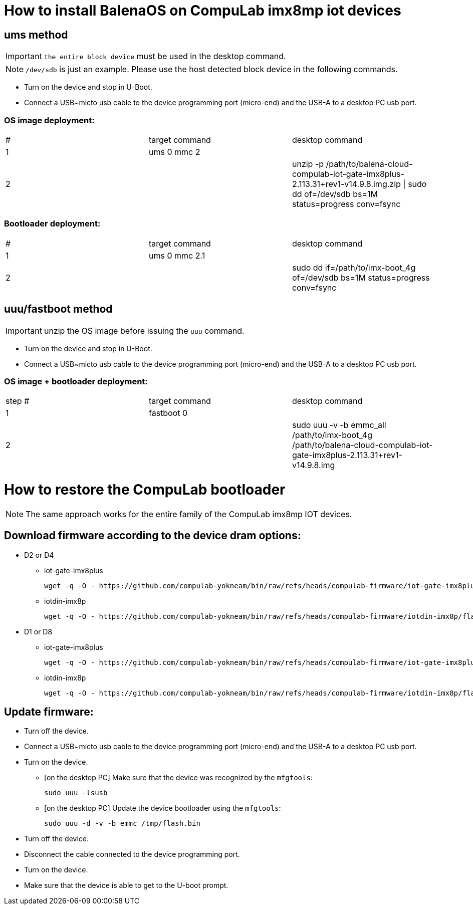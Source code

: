 # How to install BalenaOS on CompuLab imx8mp iot devices

## ums method

[IMPORTANT]
`the entire block device` must be used in the desktop command.

[NOTE]
`/dev/sdb` is just an example.
Please use the host detected block device in the following commands.

* Turn on the device and stop in U-Boot.
* Connect a USB~micto usb cable to the device programming port (micro-end) and the USB-A to a desktop PC usb port.

### OS image deployment:

[cols="1,1,1"]
|===
|#
|target command
|desktop command

|1
|ums 0 mmc 2
|

|2
|
|unzip -p /path/to/balena-cloud-compulab-iot-gate-imx8plus-2.113.31+rev1-v14.9.8.img.zip \| sudo dd of=/dev/sdb bs=1M status=progress conv=fsync
|===

### Bootloader deployment:

[cols="1,1,1"]
|===
|#
|target command
|desktop command

|1
|ums 0 mmc 2.1
|

|2
|
|sudo dd if=/path/to/imx-boot_4g of=/dev/sdb bs=1M status=progress conv=fsync
|===

## uuu/fastboot method

[IMPORTANT]
unzip the OS image before issuing the `uuu` command.

* Turn on the device and stop in U-Boot.
* Connect a USB~micto usb cable to the device programming port (micro-end) and the USB-A to a desktop PC usb port.

### OS image + bootloader deployment:

[cols="1,1,1"]
|===
|step #
|target command
|desktop command

| 1
|fastboot 0
|

| 2
|
|sudo uuu -v -b emmc_all /path/to/imx-boot_4g /path/to/balena-cloud-compulab-iot-gate-imx8plus-2.113.31+rev1-v14.9.8.img
|===

# How to restore the CompuLab bootloader

NOTE: The same approach works for the entire family of the CompuLab imx8mp IOT devices.

## Download firmware according to the device dram options:
* D2 or D4
** iot-gate-imx8plus
[source,code]
wget -q -O - https://github.com/compulab-yokneam/bin/raw/refs/heads/compulab-firmware/iot-gate-imx8plus/flash.bin.d2d4.xz | xz -dc - > /tmp/flash.bin
** iotdin-imx8p
[source,code]
wget -q -O - https://github.com/compulab-yokneam/bin/raw/refs/heads/compulab-firmware/iotdin-imx8p/flash.bin.d2d4.xz | xz -dc - > /tmp/flash.bin

* D1 or D8 
** iot-gate-imx8plus
[source,code]
wget -q -O - https://github.com/compulab-yokneam/bin/raw/refs/heads/compulab-firmware/iot-gate-imx8plus/flash.bin.d1d8.xz | xz -dc - > /tmp/flash.bin
** iotdin-imx8p
[source,code]
wget -q -O - https://github.com/compulab-yokneam/bin/raw/refs/heads/compulab-firmware/iotdin-imx8p/flash.bin.d1d8.xz | xz -dc - > /tmp/flash.bin

## Update firmware:
* Turn off the device.
* Connect a USB~micto usb cable to the device programming port (micro-end) and the USB-A to a desktop PC usb port.
* Turn on the device.
** [on the desktop PC] Make sure that the device was recognized by the ``mfgtools``:
[source,code]
sudo uuu -lsusb
** [on the desktop PC] Update the device bootloader using the ``mfgtools``:
[source,code]
sudo uuu -d -v -b emmc /tmp/flash.bin

* Turn off the device.
* Disconnect the cable connected to the device programming port.
* Turn on the device.
* Make sure that the device is able to get to the U-boot prompt.
